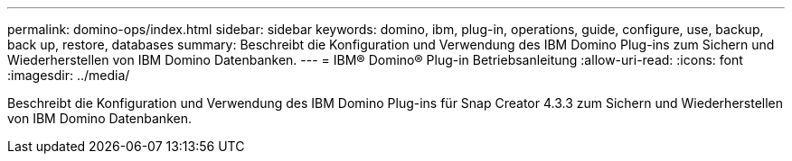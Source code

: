 ---
permalink: domino-ops/index.html 
sidebar: sidebar 
keywords: domino, ibm, plug-in, operations, guide, configure, use, backup, back up, restore, databases 
summary: Beschreibt die Konfiguration und Verwendung des IBM Domino Plug-ins zum Sichern und Wiederherstellen von IBM Domino Datenbanken. 
---
= IBM® Domino® Plug-in Betriebsanleitung
:allow-uri-read: 
:icons: font
:imagesdir: ../media/


[role="Lead"]
Beschreibt die Konfiguration und Verwendung des IBM Domino Plug-ins für Snap Creator 4.3.3 zum Sichern und Wiederherstellen von IBM Domino Datenbanken.
